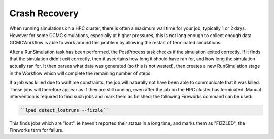 Crash Recovery
--------------

When running simulations on a HPC cluster,
there is often a maximum wall time for your job,
typically 1 or 2 days.
However for some GCMC simulations,
especially at higher pressures,
this is not long enough to collect enough data.
GCMCWorkflow is able to work around this problem by allowing
the restart of terminated simulations.

After a RunSimulation task has been performed,
the PostProcess task checks if the simulation exited correctly.
If it finds that the simulation didn't exit correctly,
then it ascertains how long it should have ran for,
and how long the simulation actually ran for.
It then parses what data was generated (so this is not wasted),
then creates a new RunSimulation stage in the Workflow
which will complete the remaining number of steps.

If a job was killed due to walltime constraints,
the job will naturally not have been able to communicate that it was killed.
These jobs will therefore appear as if they are still running,
even after the job on the HPC cluster has terminated.
Manual intervention is required to find such jobs and mark them as finished;
the following Fireworks command can be used:

.. code:: bash

   ``lpad detect_lostruns --fizzle``

This finds jobs which are "lost", ie haven't reported their status
in a long time, and marks them as "FIZZLED", the Fireworks term for failure.



.. technical implementation
